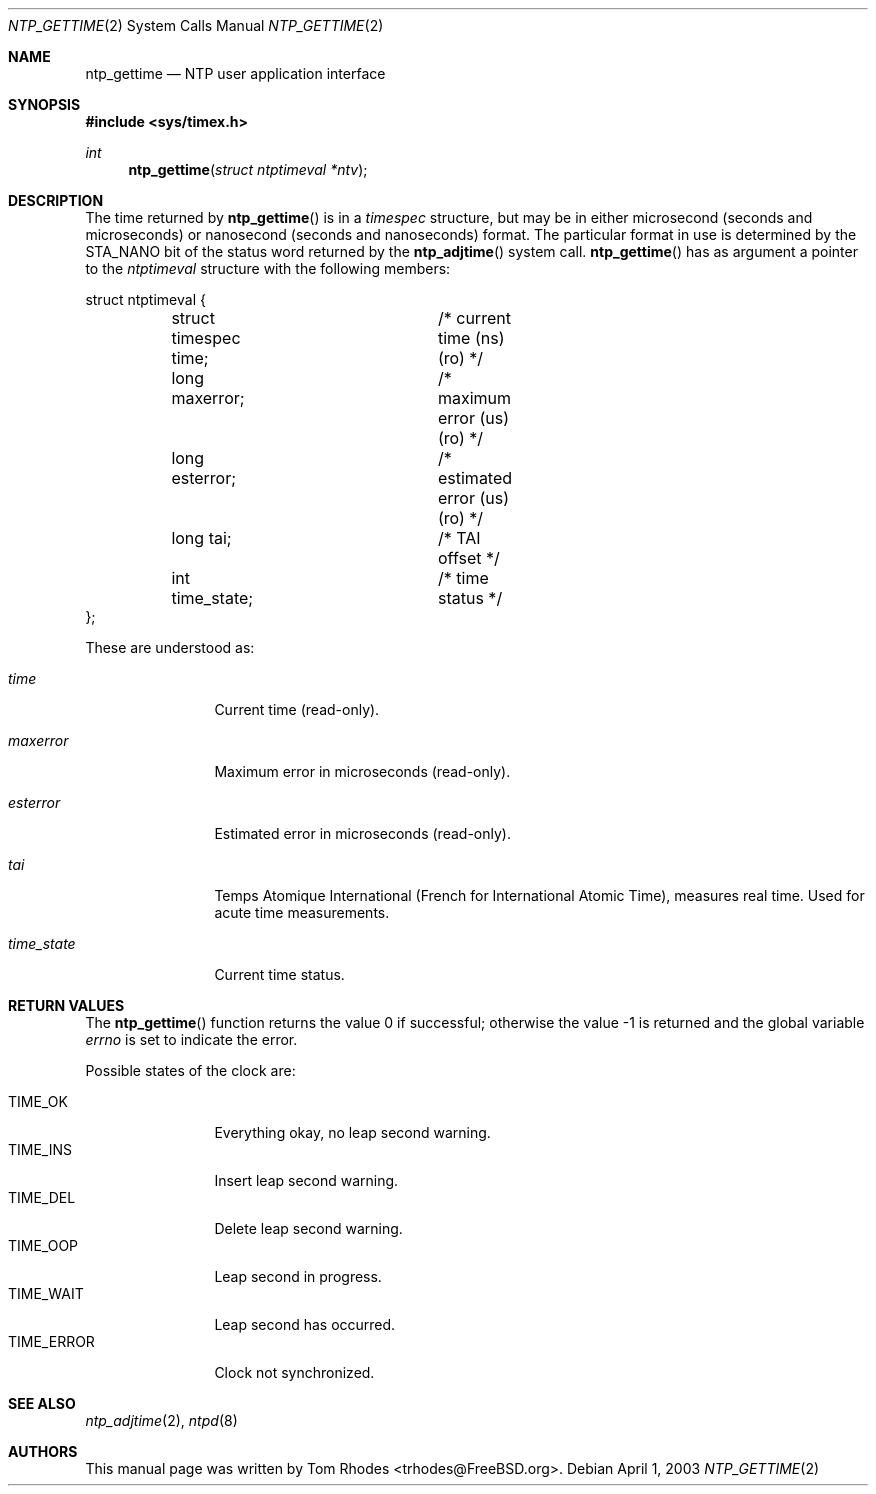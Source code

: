 .\"
.\" Copyright (c) 2003 Tom Rhodes
.\" All rights reserved.
.\"
.\" Redistribution and use in source and binary forms, with or without
.\" modification, are permitted provided that the following conditions
.\" are met:
.\" 1. Redistributions of source code must retain the above copyright
.\"    notice, this list of conditions and the following disclaimer.
.\" 2. Redistributions in binary form must reproduce the above copyright
.\"    notice, this list of conditions and the following disclaimer in the
.\"    documentation and/or other materials provided with the distribution.
.\"
.\" THIS SOFTWARE IS PROVIDED BY THE AUTHOR AND CONTRIBUTORS ``AS IS'' AND
.\" ANY EXPRESS OR IMPLIED WARRANTIES, INCLUDING, BUT NOT LIMITED TO, THE
.\" IMPLIED WARRANTIES OF MERCHANTABILITY AND FITNESS FOR A PARTICULAR PURPOSE
.\" ARE DISCLAIMED.  IN NO EVENT SHALL THE AUTHOR OR CONTRIBUTORS BE LIABLE
.\" FOR ANY DIRECT, INDIRECT, INCIDENTAL, SPECIAL, EXEMPLARY, OR CONSEQUENTIAL
.\" DAMAGES (INCLUDING, BUT NOT LIMITED TO, PROCUREMENT OF SUBSTITUTE GOODS
.\" OR SERVICES; LOSS OF USE, DATA, OR PROFITS; OR BUSINESS INTERRUPTION)
.\" HOWEVER CAUSED AND ON ANY THEORY OF LIABILITY, WHETHER IN CONTRACT, STRICT
.\" LIABILITY, OR TORT (INCLUDING NEGLIGENCE OR OTHERWISE) ARISING IN ANY WAY
.\" OUT OF THE USE OF THIS SOFTWARE, EVEN IF ADVISED OF THE POSSIBILITY OF
.\" SUCH DAMAGE.
.\"
.\" $FreeBSD: src/lib/libc/sys/ntp_gettime.2,v 1.1.2.1 2003/04/22 17:31:18 trhodes Exp $
.\" $DragonFly: src/lib/libcr/sys/Attic/ntp_gettime.2,v 1.2 2003/06/17 04:26:47 dillon Exp $
.\"
.Dd April 1, 2003
.Dt NTP_GETTIME 2
.Os
.Sh NAME
.Nm ntp_gettime
.Nd NTP user application interface
.Sh SYNOPSIS
.In sys/timex.h
.Ft int
.Fn ntp_gettime "struct ntptimeval *ntv"
.Sh DESCRIPTION
The time returned by
.Fn ntp_gettime
is in a
.Vt timespec
structure, but may be in either microsecond
(seconds and microseconds) or nanosecond (seconds and nanoseconds) format.
The particular format in use is determined by the
.Dv STA_NANO
bit of the status
word returned by the
.Fn ntp_adjtime
system call.
.Fn ntp_gettime
has as argument a pointer to the
.Vt ntptimeval
structure with the following members:
.Bd -literal
struct ntptimeval {
	struct timespec time;	/* current time (ns) (ro) */
	long maxerror;		/* maximum error (us) (ro) */
	long esterror;		/* estimated error (us) (ro) */
	long tai;		/* TAI offset */
	int time_state;		/* time status */
};
.Ed
.Pp
These are understood as:
.Bl -tag -width ".Va time_state"
.It Va time
Current time (read-only).
.It Va maxerror
Maximum error in microseconds (read-only).
.It Va esterror
Estimated error in microseconds (read-only).
.It Va tai
Temps Atomique International (French for International Atomic Time),
measures real time.
Used for acute time measurements.
.It Va time_state
Current time status.
.El
.Sh RETURN VALUES
.Rv -std ntp_gettime
.Pp
Possible states of the clock are:
.Pp
.Bl -tag -compact -width ".Dv TIME_ERROR"
.It Dv TIME_OK
Everything okay, no leap second warning.
.It Dv TIME_INS
Insert leap second warning.
.It Dv TIME_DEL
Delete leap second warning.
.It Dv TIME_OOP
Leap second in progress.
.It Dv TIME_WAIT
Leap second has occurred.
.It Dv TIME_ERROR
Clock not synchronized.
.El
.Sh SEE ALSO
.Xr ntp_adjtime 2 ,
.Xr ntpd 8
.Sh AUTHORS
This manual page was written by
.An Tom Rhodes Aq trhodes@FreeBSD.org .
